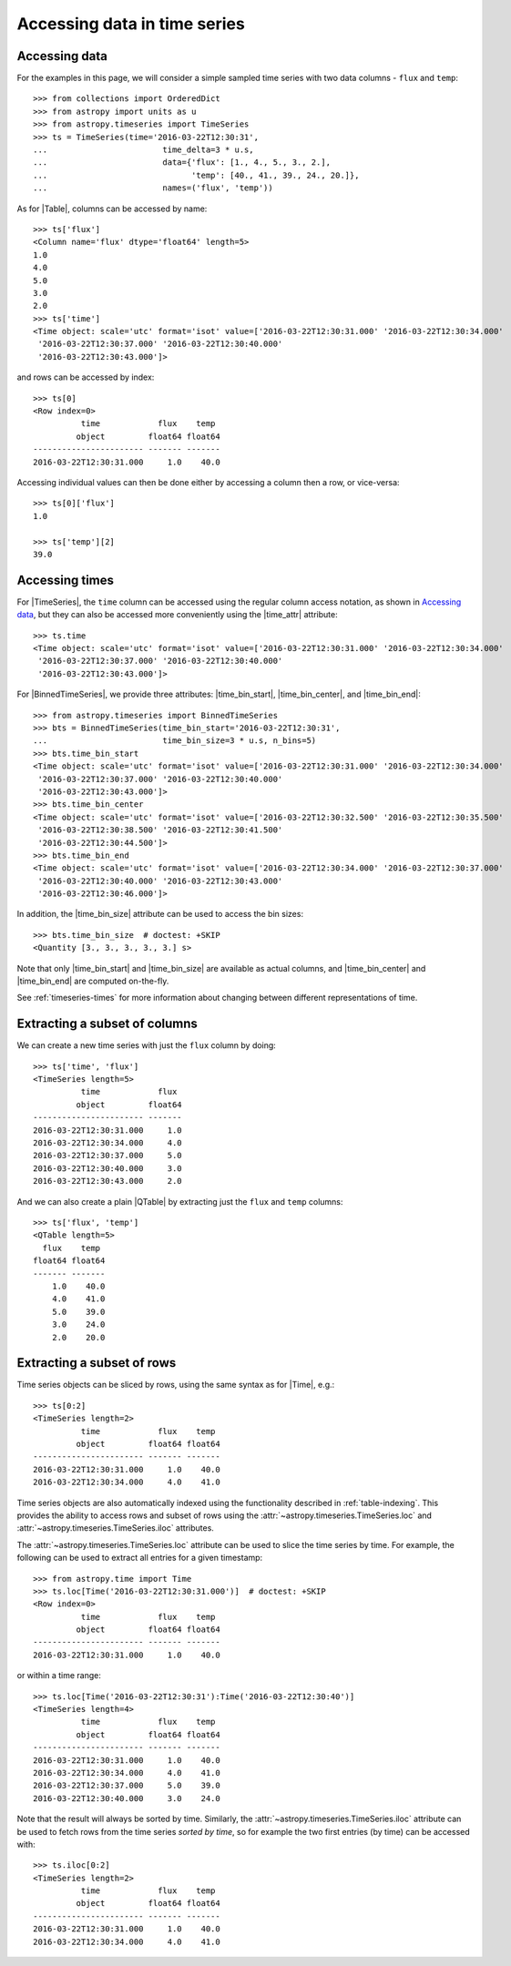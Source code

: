 .. _timeseries-data-access:

Accessing data in time series
*****************************

.. |Time| replace:: :class:`~astropy.time.Time`
.. |Table| replace:: :class:`~astropy.table.Table`
.. |QTable| replace:: :class:`~astropy.table.QTable`
.. |TimeSeries| replace:: :class:`~astropy.timeseries.TimeSeries`
.. |BinnedTimeSeries| replace:: :class:`~astropy.timeseries.BinnedTimeSeries`
.. |time_attr| replace:: :attr:`~astropy.timeseries.TimeSeries.time`
.. |time_bin_start| replace:: :attr:`~astropy.timeseries.BinnedTimeSeries.time_bin_start`
.. |time_bin_center| replace:: :attr:`~astropy.timeseries.BinnedTimeSeries.time_bin_center`
.. |time_bin_end| replace:: :attr:`~astropy.timeseries.BinnedTimeSeries.time_bin_end`
.. |time_bin_size| replace:: :attr:`~astropy.timeseries.BinnedTimeSeries.time_bin_size`

Accessing data
==============

For the examples in this page, we will consider a simple sampled time series
with two data columns - ``flux`` and ``temp``::

    >>> from collections import OrderedDict
    >>> from astropy import units as u
    >>> from astropy.timeseries import TimeSeries
    >>> ts = TimeSeries(time='2016-03-22T12:30:31',
    ...                        time_delta=3 * u.s,
    ...                        data={'flux': [1., 4., 5., 3., 2.],
    ...                              'temp': [40., 41., 39., 24., 20.]},
    ...                        names=('flux', 'temp'))

As for |Table|, columns can be accessed by name::

    >>> ts['flux']
    <Column name='flux' dtype='float64' length=5>
    1.0
    4.0
    5.0
    3.0
    2.0
    >>> ts['time']
    <Time object: scale='utc' format='isot' value=['2016-03-22T12:30:31.000' '2016-03-22T12:30:34.000'
     '2016-03-22T12:30:37.000' '2016-03-22T12:30:40.000'
     '2016-03-22T12:30:43.000']>

and rows can be accessed by index::

    >>> ts[0]
    <Row index=0>
              time            flux    temp
             object         float64 float64
    ----------------------- ------- -------
    2016-03-22T12:30:31.000     1.0    40.0

Accessing individual values can then be done either by accessing a column then a
row, or vice-versa::

    >>> ts[0]['flux']
    1.0

    >>> ts['temp'][2]
    39.0

.. _timeseries-accessing-times:

Accessing times
===============

For |TimeSeries|, the ``time`` column can be accessed using the regular column
access notation, as shown in `Accessing data`_, but they can also be accessed
more conveniently using the |time_attr| attribute::

    >>> ts.time
    <Time object: scale='utc' format='isot' value=['2016-03-22T12:30:31.000' '2016-03-22T12:30:34.000'
     '2016-03-22T12:30:37.000' '2016-03-22T12:30:40.000'
     '2016-03-22T12:30:43.000']>

For |BinnedTimeSeries|, we provide three attributes: |time_bin_start|,
|time_bin_center|, and |time_bin_end|::

    >>> from astropy.timeseries import BinnedTimeSeries
    >>> bts = BinnedTimeSeries(time_bin_start='2016-03-22T12:30:31',
    ...                        time_bin_size=3 * u.s, n_bins=5)
    >>> bts.time_bin_start
    <Time object: scale='utc' format='isot' value=['2016-03-22T12:30:31.000' '2016-03-22T12:30:34.000'
     '2016-03-22T12:30:37.000' '2016-03-22T12:30:40.000'
     '2016-03-22T12:30:43.000']>
    >>> bts.time_bin_center
    <Time object: scale='utc' format='isot' value=['2016-03-22T12:30:32.500' '2016-03-22T12:30:35.500'
     '2016-03-22T12:30:38.500' '2016-03-22T12:30:41.500'
     '2016-03-22T12:30:44.500']>
    >>> bts.time_bin_end
    <Time object: scale='utc' format='isot' value=['2016-03-22T12:30:34.000' '2016-03-22T12:30:37.000'
     '2016-03-22T12:30:40.000' '2016-03-22T12:30:43.000'
     '2016-03-22T12:30:46.000']>

In addition, the |time_bin_size| attribute can be used to access the bin sizes::

    >>> bts.time_bin_size  # doctest: +SKIP
    <Quantity [3., 3., 3., 3., 3.] s>

Note that only |time_bin_start| and |time_bin_size| are available as actual
columns, and |time_bin_center| and |time_bin_end| are computed on-the-fly.

See :ref:`timeseries-times` for more information about changing between
different representations of time.

Extracting a subset of columns
==============================

We can create a new time series with just the ``flux`` column by doing::

   >>> ts['time', 'flux']
   <TimeSeries length=5>
             time            flux
            object         float64
   ----------------------- -------
   2016-03-22T12:30:31.000     1.0
   2016-03-22T12:30:34.000     4.0
   2016-03-22T12:30:37.000     5.0
   2016-03-22T12:30:40.000     3.0
   2016-03-22T12:30:43.000     2.0

And we can also create a plain |QTable| by extracting just the ``flux`` and
``temp`` columns::

   >>> ts['flux', 'temp']
   <QTable length=5>
     flux    temp
   float64 float64
   ------- -------
       1.0    40.0
       4.0    41.0
       5.0    39.0
       3.0    24.0
       2.0    20.0

Extracting a subset of rows
===========================

Time series objects can be sliced by rows, using the same syntax as for |Time|,
e.g.::

   >>> ts[0:2]
   <TimeSeries length=2>
             time            flux    temp
            object         float64 float64
   ----------------------- ------- -------
   2016-03-22T12:30:31.000     1.0    40.0
   2016-03-22T12:30:34.000     4.0    41.0

Time series objects are also automatically indexed using the functionality
described in :ref:`table-indexing`. This provides the ability to access rows and
subset of rows using the :attr:`~astropy.timeseries.TimeSeries.loc` and
:attr:`~astropy.timeseries.TimeSeries.iloc` attributes.

The :attr:`~astropy.timeseries.TimeSeries.loc` attribute can be used to slice
the time series by time. For example, the following can be used to extract all
entries for a given timestamp::

   >>> from astropy.time import Time
   >>> ts.loc[Time('2016-03-22T12:30:31.000')]  # doctest: +SKIP
   <Row index=0>
             time            flux    temp
            object         float64 float64
   ----------------------- ------- -------
   2016-03-22T12:30:31.000     1.0    40.0

or within a time range::

   >>> ts.loc[Time('2016-03-22T12:30:31'):Time('2016-03-22T12:30:40')]
   <TimeSeries length=4>
             time            flux    temp
            object         float64 float64
   ----------------------- ------- -------
   2016-03-22T12:30:31.000     1.0    40.0
   2016-03-22T12:30:34.000     4.0    41.0
   2016-03-22T12:30:37.000     5.0    39.0
   2016-03-22T12:30:40.000     3.0    24.0

.. TODO: make it so that Time() is not required above

Note that the result will always be sorted by time. Similarly, the
:attr:`~astropy.timeseries.TimeSeries.iloc` attribute can be used to fetch
rows from the time series *sorted by time*, so for example the two first
entries (by time) can be accessed with::

   >>> ts.iloc[0:2]
   <TimeSeries length=2>
             time            flux    temp
            object         float64 float64
   ----------------------- ------- -------
   2016-03-22T12:30:31.000     1.0    40.0
   2016-03-22T12:30:34.000     4.0    41.0
